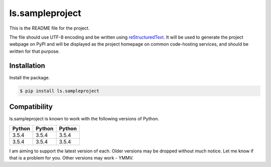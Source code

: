 =================
ls.sampleproject
=================

This is the README file for the project.

The file should use UTF-8 encoding and be written using `reStructuredText
<http://docutils.sourceforge.net/rst.html>`_. It
will be used to generate the project webpage on PyPI and will be displayed as
the project homepage on common code-hosting services, and should be written for
that purpose.


Installation
-------------

Install the package.

.. code-block:: bash

    $ pip install ls.sampleproject

Compatibility
--------------
ls.sampleproject is known to work with the following versions of Python.

======   ======   =======
Python   Python   Python
======   ======   =======
3.5.4    3.5.4    3.5.4
3.5.4    3.5.4    3.5.4
======   ======   =======

I am aiming to support the latest version of each.  Older versions may be dropped without much notice.  Let me know if that is a problem for you.  Other versions may work - YMMV.


